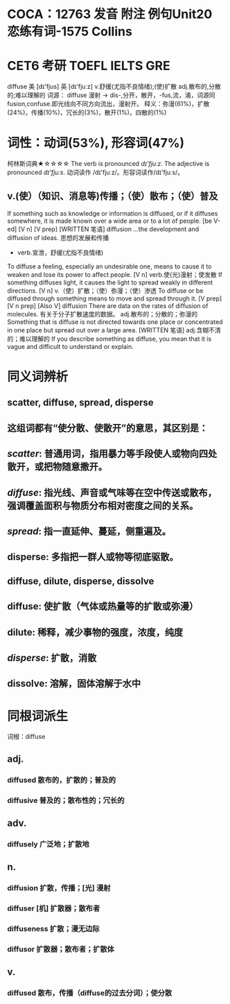 * COCA：12763 发音 附注 例句Unit20   恋练有词-1575   Collins
* CET6 考研 TOEFL IELTS GRE   
diffuse
美 [dɪ'fjus] 英 [dɪ'fjuːz]
v.舒缓(尤指不良情绪);(使)扩散 adj.散布的,分散的;难以理解的
词源：
diffuse 漫射
→ dis-,分开，散开，-fus,流，涌，词源同fusion,confuse.即光线向不同方向流出，漫射开。
释义：弥漫(61%)，扩散(24%)，传播(10%)，冗长的(3%)，散开(1%)，四散的(1%)
* 词性：动词(53%), 形容词(47%)
柯林斯词典★☆☆☆☆   
The verb is pronounced /dɪ'fjuːz/. The adjective is pronounced /dɪ'fjuːs/. 动词读作 /dɪ'fjuːz/。形容词读作/dɪ'fjuːs/。
** v.(使）（知识、消息等)传播；（使）散布；（使）普及
If something such as knowledge or information is diffused, or if it diffuses somewhere, it is made known over a wide area or to a lot of people.
  [be V-ed] [V n] [V prep] [WRITTEN 笔语]
diffusion
...the development and diffusion of ideas.
思想的发展和传播
- verb.宣泄，舒缓(尤指不良情绪)
To diffuse a feeling, especially an undesirable one, means to cause it to weaken and lose its power to affect people.
  [V n]
verb.使(光)漫射；使发散
If something diffuses light, it causes the light to spread weakly in different directions.
  [V n]
v.（使）扩散；（使）弥漫；（使）渗透
To diffuse or be diffused through something means to move and spread through it.
  [V prep] [V n prep] [Also V]
diffusion
There are data on the rates of diffusion of molecules.
有关于分子扩散速度的数据。
adj.散布的；分散的；弥漫的
Something that is diffuse is not directed towards one place or concentrated in one place but spread out over a large area.
  [WRITTEN 笔语]
adj.含糊不清的；难以理解的
If you describe something as diffuse, you mean that it is vague and difficult to understand or explain.
* 同义词辨析
** scatter, diffuse, spread, disperse
** 这组词都有“使分散、使散开”的意思，其区别是：
** [[scatter]]: 普通用词，指用暴力等手段使人或物向四处散开，或把物随意撒开。
** [[diffuse]]: 指光线、声音或气味等在空中传送或散布，强调覆盖面积与物质分布相对密度之间的关系。
** [[spread]]: 指一直延伸、蔓延，侧重遍及。
** disperse: 多指把一群人或物等彻底驱散。
** diffuse, dilute, disperse, dissolve
** diffuse: 使扩散（气体或热量等的扩散或弥漫）
** dilute: 稀释，减少事物的强度，浓度，纯度
** [[disperse]]: 扩散，消散
** dissolve: 溶解，固体溶解于水中
* 同根词派生
词根：diffuse
** adj.
*** diffused 散布的，扩散的；普及的
*** diffusive 普及的；散布性的；冗长的
** adv.
*** diffusely 广泛地；扩散地
** n.
*** diffusion 扩散，传播；[光] 漫射
*** diffuser [机] 扩散器；散布者
*** diffuseness 扩散；漫无边际
*** diffusor 扩散器；散布者；扩散体
** v.
*** diffused 散布，传播（diffuse的过去分词）；使分散